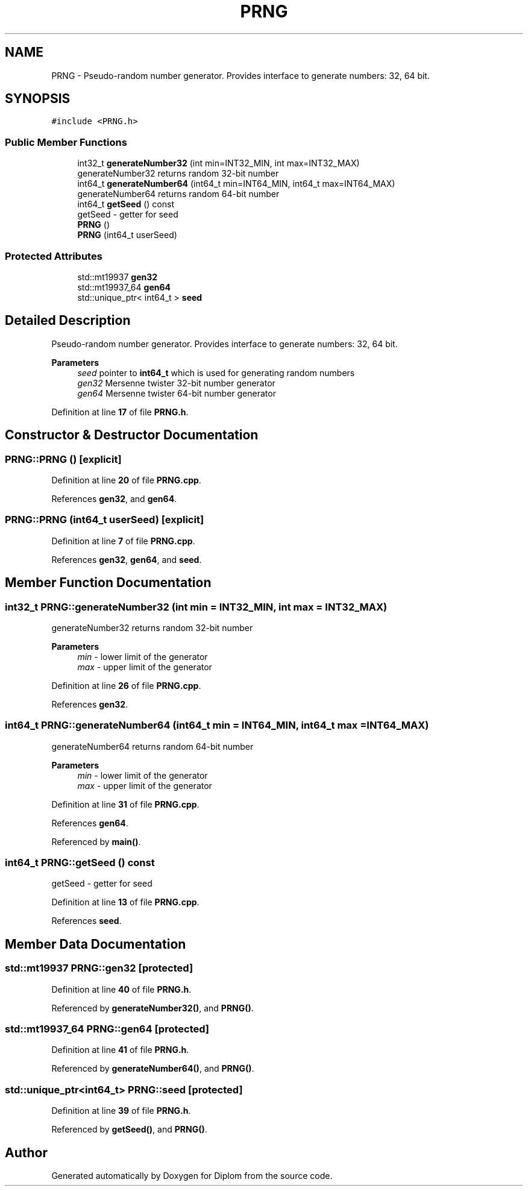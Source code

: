 .TH "PRNG" 3 "Sat Sep 30 2023" "Diplom" \" -*- nroff -*-
.ad l
.nh
.SH NAME
PRNG \- Pseudo-random number generator\&. Provides interface to generate numbers: 32, 64 bit\&.  

.SH SYNOPSIS
.br
.PP
.PP
\fC#include <PRNG\&.h>\fP
.SS "Public Member Functions"

.in +1c
.ti -1c
.RI "int32_t \fBgenerateNumber32\fP (int min=INT32_MIN, int max=INT32_MAX)"
.br
.RI "generateNumber32 returns random 32-bit number "
.ti -1c
.RI "int64_t \fBgenerateNumber64\fP (int64_t min=INT64_MIN, int64_t max=INT64_MAX)"
.br
.RI "generateNumber64 returns random 64-bit number "
.ti -1c
.RI "int64_t \fBgetSeed\fP () const"
.br
.RI "getSeed - getter for seed "
.ti -1c
.RI "\fBPRNG\fP ()"
.br
.ti -1c
.RI "\fBPRNG\fP (int64_t userSeed)"
.br
.in -1c
.SS "Protected Attributes"

.in +1c
.ti -1c
.RI "std::mt19937 \fBgen32\fP"
.br
.ti -1c
.RI "std::mt19937_64 \fBgen64\fP"
.br
.ti -1c
.RI "std::unique_ptr< int64_t > \fBseed\fP"
.br
.in -1c
.SH "Detailed Description"
.PP 
Pseudo-random number generator\&. Provides interface to generate numbers: 32, 64 bit\&. 


.PP
\fBParameters\fP
.RS 4
\fIseed\fP pointer to \fBint64_t\fP which is used for generating random numbers 
.br
\fIgen32\fP Mersenne twister 32-bit number generator 
.br
\fIgen64\fP Mersenne twister 64-bit number generator 
.RE
.PP

.PP
Definition at line \fB17\fP of file \fBPRNG\&.h\fP\&.
.SH "Constructor & Destructor Documentation"
.PP 
.SS "PRNG::PRNG ()\fC [explicit]\fP"

.PP
Definition at line \fB20\fP of file \fBPRNG\&.cpp\fP\&.
.PP
References \fBgen32\fP, and \fBgen64\fP\&.
.SS "PRNG::PRNG (int64_t userSeed)\fC [explicit]\fP"

.PP
Definition at line \fB7\fP of file \fBPRNG\&.cpp\fP\&.
.PP
References \fBgen32\fP, \fBgen64\fP, and \fBseed\fP\&.
.SH "Member Function Documentation"
.PP 
.SS "int32_t PRNG::generateNumber32 (int min = \fCINT32_MIN\fP, int max = \fCINT32_MAX\fP)"

.PP
generateNumber32 returns random 32-bit number 
.PP
\fBParameters\fP
.RS 4
\fImin\fP - lower limit of the generator 
.br
\fImax\fP - upper limit of the generator 
.RE
.PP

.PP
Definition at line \fB26\fP of file \fBPRNG\&.cpp\fP\&.
.PP
References \fBgen32\fP\&.
.SS "int64_t PRNG::generateNumber64 (int64_t min = \fCINT64_MIN\fP, int64_t max = \fCINT64_MAX\fP)"

.PP
generateNumber64 returns random 64-bit number 
.PP
\fBParameters\fP
.RS 4
\fImin\fP - lower limit of the generator 
.br
\fImax\fP - upper limit of the generator 
.RE
.PP

.PP
Definition at line \fB31\fP of file \fBPRNG\&.cpp\fP\&.
.PP
References \fBgen64\fP\&.
.PP
Referenced by \fBmain()\fP\&.
.SS "int64_t PRNG::getSeed () const"

.PP
getSeed - getter for seed 
.PP
Definition at line \fB13\fP of file \fBPRNG\&.cpp\fP\&.
.PP
References \fBseed\fP\&.
.SH "Member Data Documentation"
.PP 
.SS "std::mt19937 PRNG::gen32\fC [protected]\fP"

.PP
Definition at line \fB40\fP of file \fBPRNG\&.h\fP\&.
.PP
Referenced by \fBgenerateNumber32()\fP, and \fBPRNG()\fP\&.
.SS "std::mt19937_64 PRNG::gen64\fC [protected]\fP"

.PP
Definition at line \fB41\fP of file \fBPRNG\&.h\fP\&.
.PP
Referenced by \fBgenerateNumber64()\fP, and \fBPRNG()\fP\&.
.SS "std::unique_ptr<int64_t> PRNG::seed\fC [protected]\fP"

.PP
Definition at line \fB39\fP of file \fBPRNG\&.h\fP\&.
.PP
Referenced by \fBgetSeed()\fP, and \fBPRNG()\fP\&.

.SH "Author"
.PP 
Generated automatically by Doxygen for Diplom from the source code\&.
